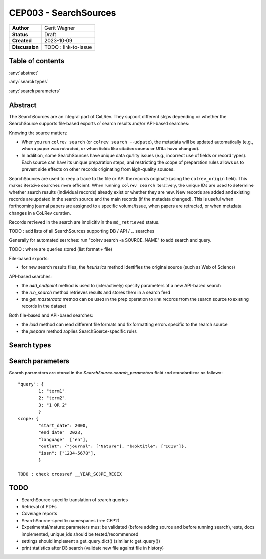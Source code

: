 CEP003 - SearchSources
====================================

+----------------+------------------------------+
| **Author**     | Gerit Wagner                 |
+----------------+------------------------------+
| **Status**     | Draft                        |
+----------------+------------------------------+
| **Created**    | 2023-10-09                   |
+----------------+------------------------------+
| **Discussion** | TODO : link-to-issue         |
+----------------+------------------------------+

Table of contents
------------------------------

:any:`abstract`

:any:`search types`

:any:`search parameters`

.. _abstract:

Abstract
------------------------------

The SearchSources are an integral part of CoLRev.
They support different steps depending on whether the SearchSource supports file-based exports of search results and/or API-based searches:

Knowing the source matters:

- When you run ``colrev search`` (or ``colrev search --udpate``), the metadata will be updated automatically (e.g., when a paper was retracted, or when fields like citation counts or URLs have changed).
- In addition, some SearchSources have unique data quality issues (e.g., incorrect use of fields or record types). Each source can have its unique preparation steps, and restricting the scope of preparation rules allows us to prevent side effects on other records originating from high-quality sources.

SearchSources are used to keep a trace to the file or API the records originate (using the ``colrev_origin`` field).
This makes iterative searches more efficient.
When running ``colrev search`` iteratively, the unique IDs are used to determine whether search results (individual records) already exist or whether they are new. New records are added and existing records are updated in the search source and the main records (if the metadata changed). This is useful when forthcoming journal papers are assigned to a specific volume/issue, when papers are retracted, or when metadata changes in a CoLRev curation.

Records retrieved in the search are implicitly in the ``md_retrieved`` status.


TODO : add lists of all SearchSources supporting DB / API / ... searches

Generally for automated searches: run "colrev search -a SOURCE_NAME" to add search and query.

TODO : where are queries stored (list format + file)


File-based exports:

- for new search results files, the `heuristics` method identifies the original source (such as Web of Science)

API-based searches:

- the `add_endpoint` method is used to (interactively) specify parameters of a new API-based search
- the `run_search` method retrieves results and stores them in a search feed
- the `get_masterdata` method can be used in the prep operation to link records from the search source to existing records in the dataset

Both file-based and API-based searches:

- the `load` method can read different file formats and fix formatting errors specific to the search source
- the `prepare` method applies SearchSource-specific rules



.. _search types:

Search types
------------------------------

.. _search parameters:

Search parameters
------------------------------

Search parameters are stored in the `SearchSource.search_parameters` field and standardized as follows::

    "query": {
            1: "term1",
            2: "term2",
            3: "1 OR 2"
            }
    scope: {
            "start_date": 2000,
            "end_date": 2023,
            "language": ["en"],
            "outlet": {"journal": ["Nature"], "booktitle": ["ICIS"]},
            "issn": ["1234-5678"],
            }

    TODO : check crossref __YEAR_SCOPE_REGEX

TODO
------------------

- SearchSource-specific translation of search queries
- Retrieval of PDFs
- Coverage reports
- SearchSource-specific namespaces (see CEP2)
- Experimental/mature: parameters must be validated (before adding source and before running search), tests, docs implemented, unique_ids should be tested/recommended
- settings should implement a get_query_dict() (similar to get_query())
- print statistics after DB search (validate new file against file in history)
